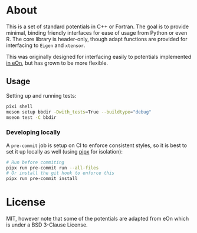 * About
This is a set of standard potentials in C++ or Fortran. The goal is to provide
minimal, binding friendly interfaces for ease of usage from Python or even R.
The core library is header-only, though adapt functions are provided for interfacing
to ~Eigen~ and ~xtensor~.

This was originally designed for interfacing easily to potentials implemented [[http://theory.cm.utexas.edu/eon/][in
eOn]], but has grown to be more flexible.
** Usage
Setting up and running tests:
#+begin_src bash
pixi shell
meson setup bbdir -Dwith_tests=True --buildtype="debug"
mseon test -C bbdir
#+end_src

*** Developing locally
A ~pre-commit~ job is setup on CI to enforce consistent styles, so it is best to
set it up locally as well (using [[https://pypa.github.io/pipx][pipx]] for isolation):

#+begin_src sh
# Run before commiting
pipx run pre-commit run --all-files
# Or install the git hook to enforce this
pipx run pre-commit install
#+end_src
* License
MIT, however note that some of the potentials are adapted from eOn which is
under a BSD 3-Clause License.
